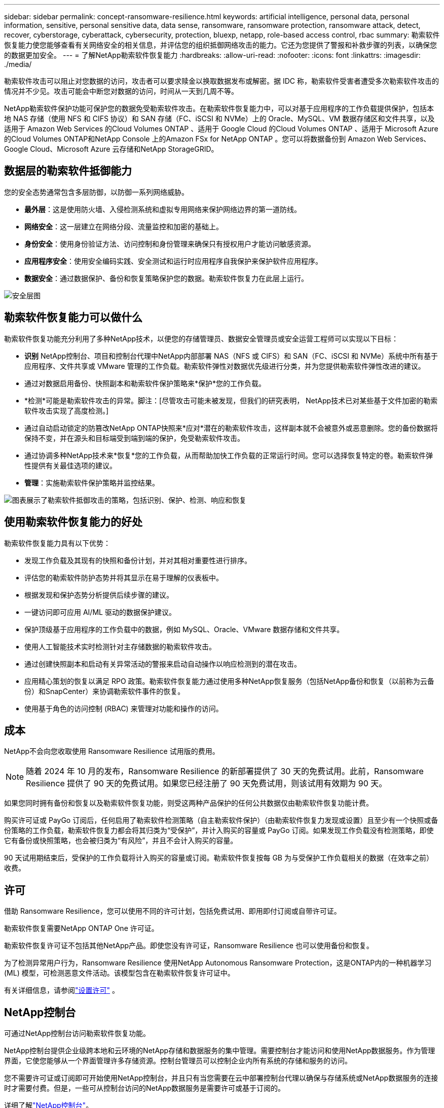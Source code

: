 ---
sidebar: sidebar 
permalink: concept-ransomware-resilience.html 
keywords: artificial intelligence, personal data, personal information, sensitive, personal sensitive data, data sense, ransomware, ransomware protection, ransomware attack, detect, recover, cyberstorage, cyberattack, cybersecurity, protection, bluexp, netapp, role-based access control, rbac 
summary: 勒索软件恢复能力使您能够查看有关网络安全的相关信息，并评估您的组织抵御网络攻击的能力。它还为您提供了警报和补救步骤的列表，以确保您的数据更加安全。 
---
= 了解NetApp勒索软件恢复能力
:hardbreaks:
:allow-uri-read: 
:nofooter: 
:icons: font
:linkattrs: 
:imagesdir: ./media/


[role="lead"]
勒索软件攻击可以阻止对您数据的访问，攻击者可以要求赎金以换取数据发布或解密。据 IDC 称，勒索软件受害者遭受多次勒索软件攻击的情况并不少见。攻击可能会中断您对数据的访问，时间从一天到几周不等。

NetApp勒索软件保护功能可保护您的数据免受勒索软件攻击。在勒索软件恢复能力中，可以对基于应用程序的工作负载提供保护，包括本地 NAS 存储（使用 NFS 和 CIFS 协议）和 SAN 存储（FC、iSCSI 和 NVMe）上的 Oracle、MySQL、VM 数据存储区和文件共享，以及适用于 Amazon Web Services 的Cloud Volumes ONTAP 、适用于 Google Cloud 的Cloud Volumes ONTAP 、适用于 Microsoft Azure 的Cloud Volumes ONTAP和NetApp Console 上的Amazon FSx for NetApp ONTAP 。您可以将数据备份到 Amazon Web Services、Google Cloud、Microsoft Azure 云存储和NetApp StorageGRID。



== 数据层的勒索软件抵御能力

您的安全态势通常包含多层防御，以防御一系列网络威胁。

* *最外层*：这是使用防火墙、入侵检测系统和虚拟专用网络来保护网络边界的第一道防线。
* *网络安全*：这一层建立在网络分段、流量监控和加密的基础上。
* *身份安全*：使用身份验证方法、访问控制和身份管理来确保只有授权用户才能访问敏感资源。
* *应用程序安全*：使用安全编码实践、安全测试和运行时应用程序自我保护来保护软件应用程序。
* *数据安全*：通过数据保护、备份和恢复策略保护您的数据。勒索软件恢复力在此层上运行。


image:concept-security-layer-diagram.png["安全层图"]



== 勒索软件恢复能力可以做什么

勒索软件恢复功能充分利用了多种NetApp技术，以便您的存储管理员、数据安全管理员或安全运营工程师可以实现以下目标：

* *识别* NetApp控制台、项目和控制台代理中NetApp内部部署 NAS（NFS 或 CIFS）和 SAN（FC、iSCSI 和 NVMe）系统中所有基于应用程序、文件共享或 VMware 管理的工作负载。勒索软件弹性对数据优先级进行分类，并为您提供勒索软件弹性改进的建议。
* 通过对数据启用备份、快照副本和勒索软件保护策略来*保护*您的工作负载。
* *检测*可能是勒索软件攻击的异常。脚注：[尽管攻击可能未被发现，但我们的研究表明， NetApp技术已对某些基于文件加密的勒索软件攻击实现了高度检测。]
* 通过自动启动锁定的防篡改NetApp ONTAP快照来*应对*潜在的勒索软件攻击，这样副本就不会被意外或恶意删除。您的备份数据将保持不变，并在源头和目标端受到端到端的保护，免受勒索软件攻击。
* 通过协调多种NetApp技术来*恢复*您的工作负载，从而帮助加快工作负载的正常运行时间。您可以选择恢复特定的卷。勒索软件弹性提供有关最佳选项的建议。
* *管理*：实施勒索软件保护策略并监控结果。


image:diagram-rp-features-phases3.png["图表展示了勒索软件抵御攻击的策略，包括识别、保护、检测、响应和恢复"]



== 使用勒索软件恢复能力的好处

勒索软件恢复能力具有以下优势：

* 发现工作负载及其现有的快照和备份计划，并对其相对重要性进行排序。
* 评估您的勒索软件防护态势并将其显示在易于理解的仪表板中。
* 根据发现和保护态势分析提供后续步骤的建议。
* 一键访问即可应用 AI/ML 驱动的数据保护建议。
* 保护顶级基于应用程序的工作负载中的数据，例如 MySQL、Oracle、VMware 数据存储和文件共享。
* 使用人工智能技术实时检测针对主存储数据的勒索软件攻击。
* 通过创建快照副本和启动有关异常活动的警报来启动自动操作以响应检测到的潜在攻击。
* 应用精心策划的恢复以满足 RPO 政策。勒索软件恢复能力通过使用多种NetApp恢复服务（包括NetApp备份和恢复（以前称为云备份）和SnapCenter）来协调勒索软件事件的恢复。
* 使用基于角色的访问控制 (RBAC) 来管理对功能和操作的访问。




== 成本

NetApp不会向您收取使用 Ransomware Resilience 试用版的费用。


NOTE: 随着 2024 年 10 月的发布，Ransomware Resilience 的新部署提供了 30 天的免费试用。此前，Ransomware Resilience 提供了 90 天的免费试用。如果您已经注册了 90 天免费试用，则该试用有效期为 90 天。

如果您同时拥有备份和恢复以及勒索软件恢复功能，则受这两种产品保护的任何公共数据仅由勒索软件恢复功能计费。

购买许可证或 PayGo 订阅后，任何启用了勒索软件检测策略（自主勒索软件保护）（由勒索软件恢复力发现或设置）且至少有一个快照或备份策略的工作负载，勒索软件恢复力都会将其归类为“受保护”，并计入购买的容量或 PayGo 订阅。如果发现工作负载没有检测策略，即使它有备份或快照策略，也会被归类为“有风险”，并且不会计入购买的容量。

90 天试用期结束后，受保护的工作负载将计入购买的容量或订阅。勒索软件恢复按每 GB 为与受保护工作负载相关的数据（在效率之前）收费。



== 许可

借助 Ransomware Resilience，您可以使用不同的许可计划，包括免费试用、即用即付订阅或自带许可证。

勒索软件恢复需要NetApp ONTAP One 许可证。

勒索软件恢复许可证不包括其他NetApp产品。即使您没有许可证，Ransomware Resilience 也可以使用备份和恢复。

为了检测异常用户行为，Ransomware Resilience 使用NetApp Autonomous Ransomware Protection，这是ONTAP内的一种机器学习 (ML) 模型，可检测恶意文件活动。该模型包含在勒索软件恢复许可证中。

有关详细信息，请参阅link:rp-start-licenses.html["设置许可"] 。



== NetApp控制台

可通过NetApp控制台访问勒索软件恢复功能。

NetApp控制台提供企业级跨本地和云环境的NetApp存储和数据服务的集中管理。需要控制台才能访问和使用NetApp数据服务。作为管理界面，它使您能够从一个界面管理许多存储资源。控制台管理员可以控制企业内所有系统的存储和服务的访问。

您不需要许可证或订阅即可开始使用NetApp控制台，并且只有当您需要在云中部署控制台代理以确保与存储系统或NetApp数据服务的连接时才需要付费。但是，一些可从控制台访问的NetApp数据服务是需要许可或基于订阅的。

详细了解link:https://docs.netapp.com/us-en/console-setup-admin/concept-overview.html["NetApp控制台"^]。



== 勒索软件恢复的工作原理

Ransomware Resilience 使用NetApp Backup and Recovery 来发现和设置文件共享工作负载的快照和备份策略，使用SnapCenter或SnapCenter for VMware 来发现和设置应用程序和虚拟机工作负载的快照和备份策略。此外，Ransomware Resilience 使用备份和恢复以及SnapCenter / SnapCenter for VMware 来执行文件和工作负载一致的恢复。

image:diagram-rp-architecture-preview3.png["勒索软件抵御能力架构图"]

[cols="15,65a"]
|===
| 功能 | 描述 


| *确认*  a| 
* 查找连接到控制台的所有客户本地 NAS（NFS 和 CIFS 协议）、SAN（FC、iSCSI 和 NVMe）和Cloud Volumes ONTAP数据。
* 从ONTAP和SnapCenter服务 API 中识别客户数据并将其与工作负载关联。详细了解 https://docs.netapp.com/us-en/ontap-family/["ONTAP"^]和 https://docs.netapp.com/us-en/snapcenter/index.html["SnapCenter软件"^]。
* 发现每个卷的当前NetApp快照副本和备份策略的保护级别以及任何机上检测功能。然后，勒索软件恢复能力通过使用备份和恢复、 ONTAP服务和NetApp技术（例如自主勒索软件保护（ARP 或 ARP/AI，取决于您的ONTAP版本）、FPolicy、备份策略和快照策略）将此保护态势与工作负载相关联。详细了解 https://docs.netapp.com/us-en/ontap/anti-ransomware/index.html["自主勒索软件防护"^]， https://docs.netapp.com/us-en/data-services-backup-recovery/index.html["NetApp备份和恢复"^] ， 和 https://docs.netapp.com/us-en/ontap/nas-audit/two-parts-fpolicy-solution-concept.html["ONTAP FPolicy"^]。
* 根据自动发现的保护级别为每个工作负载分配业务优先级，并根据工作负载的业务优先级推荐保护策略。工作负载优先级基于已应用于与工作负载相关的每个卷的快照频率。




| *保护*  a| 
* 通过将策略应用于每个已识别的工作负载，主动监控工作负载并协调备份和恢复、 SnapCenter和ONTAP API 的使用。




| *探测*  a| 
* 使用集成机器学习 (ML) 模型检测潜在攻击，该模型可检测潜在的异常加密和活动。
* 提供双层检测，首先检测主存储中的潜在勒索软件攻击，然后通过获取额外的自动快照副本来创建最近的数据还原点，以响应异常活动。勒索软件恢复能力能够更深入地挖掘以更精确地识别潜在攻击，而不会影响主要工作负载的性能。
* 使用ONTAP、自主勒索软件防护（ARP 或 ARP/AI，取决于您的ONTAP版本）和 FPolicy 技术确定攻击相关工作负载的特定可疑文件和映射。




| *回应*  a| 
* 显示相关数据，例如文件活动、用户活动和熵，以帮助您完成有关攻击的取证审查。
* 使用NetApp技术和产品（例如ONTAP、自主勒索软件防护（ARP 或 ARP/AI，取决于您的ONTAP版本）和 FPolicy）启动快速快照副本。




| *恢复*  a| 
* 通过使用备份和恢复、 ONTAP、自主勒索软件防护（ARP 或 ARP/AI，取决于您的ONTAP版本）以及 FPolicy 技术和服务，确定最佳快照或备份并推荐最佳恢复点实际 (RPA)。
* 协调包括虚拟机、文件共享、块存储和数据库在内的工作负载的恢复，并保持应用程序的一致性。




| *治理*  a| 
* 分配勒索软件保护策略
* 帮助您监控结果。


|===


== 支持的备份目标、系统和工作负载数据源

勒索软件恢复支持以下备份目标、系统和数据源：

*支持的备份目标*

* 亚马逊网络服务（AWS）S3
* Google Cloud Platform
* 微软 Azure Blob
* NetAppStorageGRID


*支持的系统*

* 本地ONTAP NAS（使用 NFS 和 CIFS 协议），采用ONTAP版本 9.11.1 及更高版本
* 本地ONTAP SAN（使用 FC、iSCSI 和 NVMe 协议），采用ONTAP版本 9.17.1 及更高版本
* 适用于 AWS 的Cloud Volumes ONTAP 9.11.1 或更高版本（使用 NFS 和 CIFS 协议）
* 适用于 Google Cloud Platform 的Cloud Volumes ONTAP 9.11.1 或更高版本（使用 NFS 和 CIFS 协议）
* 适用于 Microsoft Azure 的Cloud Volumes ONTAP 9.12.1 或更高版本（使用 NFS 和 CIFS 协议）
* 适用于 AWS、Google Cloud Platform 和 Microsoft Azure 的Cloud Volumes ONTAP 9.17.1 或更高版本（使用 FC、iSCSI 和 NVMe 协议）
* Amazon FSx for NetApp ONTAP，使用自主勒索软件防护（ARP 而非 ARP/AI）
+

NOTE: ARP/AI 需要ONTAP 9.16 或更高版本。




NOTE: 不支持以下内容： FlexGroup卷、早于 9.11.1 的ONTAP版本、挂载点卷、挂载路径卷、离线卷和数据保护 (DP) 卷。

*支持的工作负载数据源*

勒索软件恢复能力可保护主数据卷上的以下基于应用程序的工作负载：

* NetApp文件共享
* 块存储
* VMware 数据存储区
* 数据库（MySQL 和 Oracle）
* 更多内容即将推出


此外，如果您使用SnapCenter或SnapCenter for VMware，则这些产品支持的所有工作负载也会在 Ransomware Resilience 中得到识别。勒索软件恢复能力可以以工作负载一致的方式保护和恢复这些内容。



== 可能有助于您进行勒索软件防护的术语

了解一些与勒索软件保护相关的术语可能会对您有所帮助。

* *保护*：勒索软件恢复中的保护意味着确保使用保护策略定期在不同的安全域中进行快照和不可变备份。
* *工作负载*：勒索软件恢复中的工作负载可以包括 MySQL 或 Oracle 数据库、VMware 数据存储区或文件共享。

